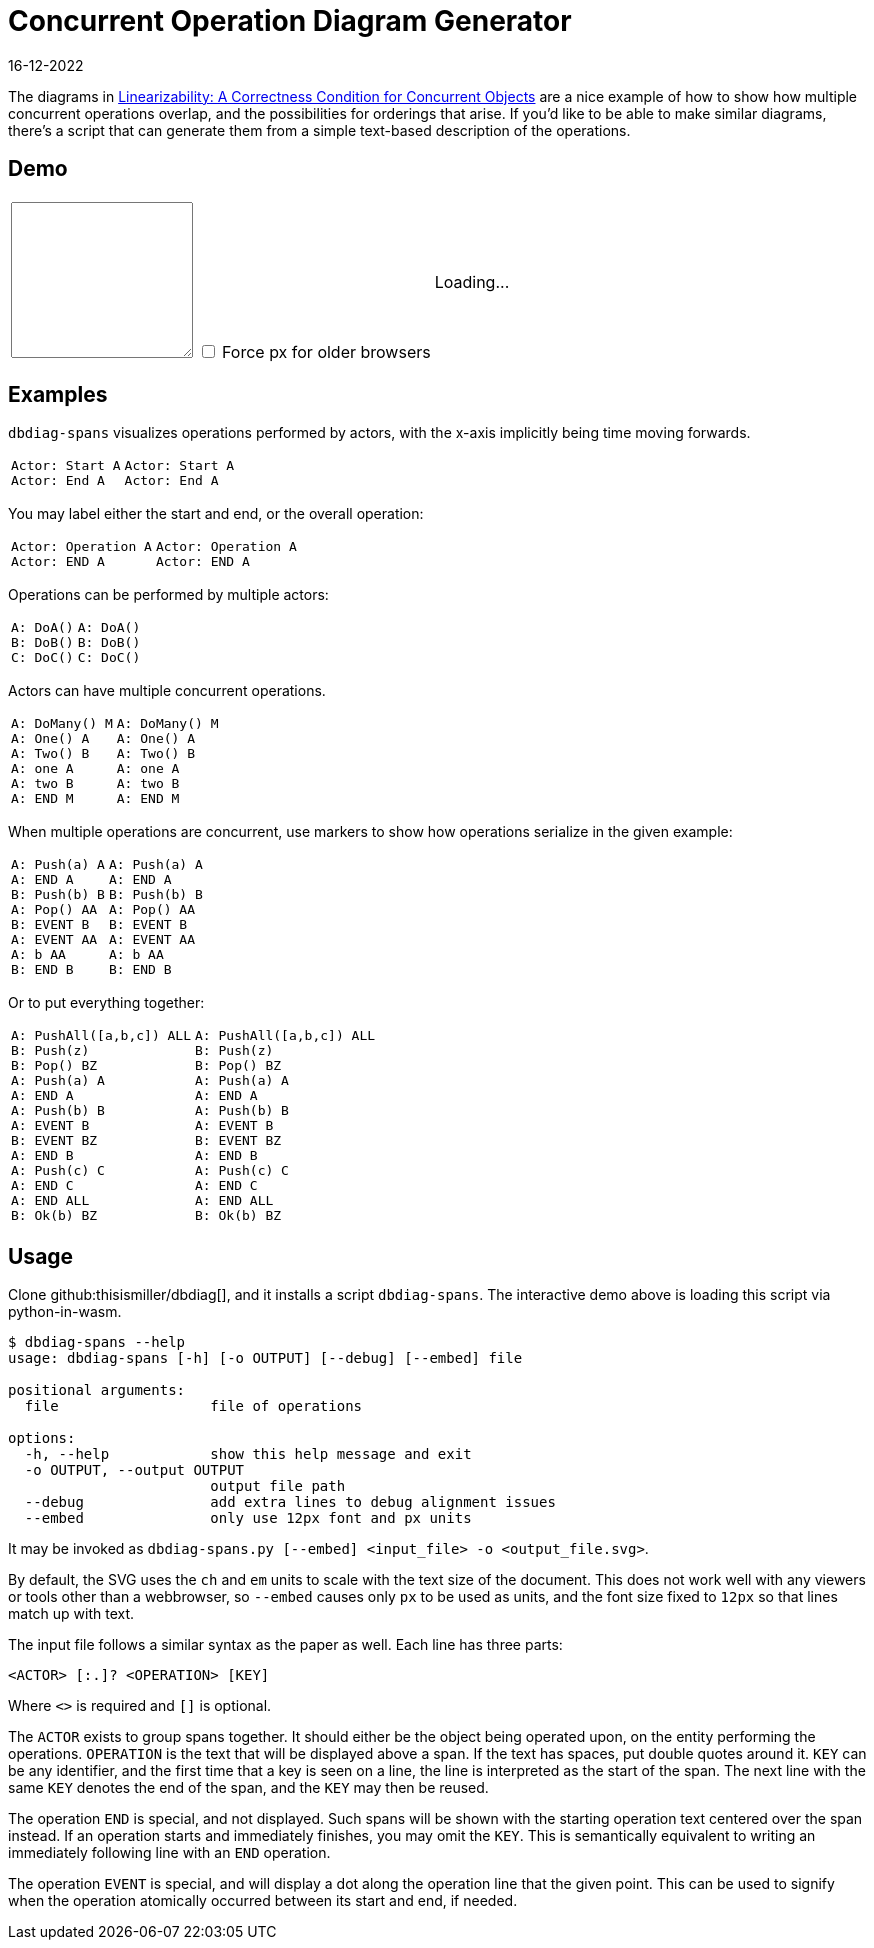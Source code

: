= Concurrent Operation Diagram Generator
:revdate: 16-12-2022
:page-features: python_wasm, alpine
:page-hook-preamble: false

The diagrams in https://cs.brown.edu/~mph/HerlihyW90/p463-herlihy.pdf[Linearizability: A Correctness Condition for Concurrent Objects] are a nice example of how to show how multiple concurrent operations overlap, and the possibilities for orderings that arise.  If you'd like to be able to make similar diagrams, there's a script that can generate them from a simple text-based description of the operations. 

== Demo

++++
<script>
var getPyodide = (function PyodideFetcher() {
    var result;
    return async function() {
      if (result) {
        return result;
      }
      let pyodide = await loadPyodide();
      await pyodide.loadPackage('/static/dbdiag.whl');
      result = pyodide;
      return pyodide;
    };
})();

async function ops_to_svg(ops, embed) {
  try {
    let dbdiag = (await getPyodide()).pyimport("dbdiag");
    let ret = dbdiag.to_span_svg.callKwargs(ops, {'embed': embed});
    dbdiag.destroy();
  return ret;
  } catch (e) {
    return "<p>" + e.toString() + "</p>";
  }
};
</script>

<div x-data="{ ops: 'Actor: Start A\nActor: End A', embed: false }">
<table>
  <colgroup>
    <col style="width: 50%">
    <col style="width: 50%">
  </colgroup>
  <tr>
    <td>
      <textarea x-model.debounce="ops" rows=10 cols=20 x-bind:placeholder="ops">
      </textarea>
      <span>
        <input x-model="embed" type="checkbox" id="embed" />
        <label style="display: inline" for="embed">Force px for older browsers</label>
      </span>
    </td>
    <td>
      <span x-html="await ops_to_svg(ops, embed)">
      Loading...
      </span>
    </td>
  </tr>
</table>
</div>
++++

== Examples

`dbdiag-spans` visualizes operations performed by actors, with the x-axis implicitly being time moving forwards.

[cols="1,3"]
|===
a|----
Actor: Start A
Actor: End A
----
a|[dbdiag-spans]
----
Actor: Start A
Actor: End A
----
|===

You may label either the start and end, or the overall operation:

[cols="1,3"]
|===
a|----
Actor: Operation A
Actor: END A
----
.^a|[dbdiag-spans]
----
Actor: Operation A
Actor: END A
----
|===

Operations can be performed by multiple actors:

[cols="1,3"]
|===
a|----
A: DoA()
B: DoB()
C: DoC()
----
a|[dbdiag-spans]
----
A: DoA()
B: DoB()
C: DoC()
----
|===

Actors can have multiple concurrent operations.

[cols="1,3"]
|===
a|----
A: DoMany() M
A: One() A
A: Two() B
A: one A
A: two B
A: END M
----
.^a|[dbdiag-spans]
----
A: DoMany() M
A: One() A
A: Two() B
A: one A
A: two B
A: END M
----
|===

When multiple operations are concurrent, use markers to show how operations serialize in the given example:

[cols="1,3"]
|===
a|----
A: Push(a) A
A: END A
B: Push(b) B
A: Pop() AA
B: EVENT B
A: EVENT AA
A: b AA
B: END B
----
.^a|[dbdiag-spans]
----
A: Push(a) A
A: END A
B: Push(b) B
A: Pop() AA
B: EVENT B
A: EVENT AA
A: b AA
B: END B
----
|===

Or to put everything together:

[cols="1,3"]
|===
a|----
A: PushAll([a,b,c]) ALL
B: Push(z)
B: Pop() BZ
A: Push(a) A
A: END A
A: Push(b) B
A: EVENT B
B: EVENT BZ
A: END B
A: Push(c) C
A: END C
A: END ALL
B: Ok(b) BZ
----
.^a|[dbdiag-spans,role=fit-content]
----
A: PushAll([a,b,c]) ALL
B: Push(z)
B: Pop() BZ
A: Push(a) A
A: END A
A: Push(b) B
A: EVENT B
B: EVENT BZ
A: END B
A: Push(c) C
A: END C
A: END ALL
B: Ok(b) BZ
----
|===

== Usage

Clone github:thisismiller/dbdiag[], and it installs a script `dbdiag-spans`.  The interactive demo above is loading this script via python-in-wasm.

----
$ dbdiag-spans --help
usage: dbdiag-spans [-h] [-o OUTPUT] [--debug] [--embed] file

positional arguments:
  file                  file of operations

options:
  -h, --help            show this help message and exit
  -o OUTPUT, --output OUTPUT
                        output file path
  --debug               add extra lines to debug alignment issues
  --embed               only use 12px font and px units
----

It may be invoked as `dbdiag-spans.py [--embed] <input_file> -o <output_file.svg>`.

By default, the SVG uses the `ch` and `em` units to scale with the text size of the document.  This does not work well with any viewers or tools other than a webbrowser, so `--embed` causes only `px` to be used as units, and the font size fixed to `12px` so that lines match up with text.

The input file follows a similar syntax as the paper as well.  Each line has three parts:

`<ACTOR> [:.]? <OPERATION> [KEY]`

Where `<>` is required and `[]` is optional.

The `ACTOR` exists to group spans together.  It should either be the object being operated upon, on the entity performing the operations.  `OPERATION` is the text that will be displayed above a span.  If the text has spaces, put double quotes around it.  `KEY` can be any identifier, and the first time that a key is seen on a line, the line is interpreted as the start of the span.  The next line with the same `KEY` denotes the end of the span, and the `KEY` may then be reused.

The operation `END` is special, and not displayed.  Such spans will be shown with the starting operation text centered over the span instead.  If an operation starts and immediately finishes, you may omit the `KEY`.  This is semantically equivalent to writing an immediately following line with an `END` operation.

The operation `EVENT` is special, and will display a dot along the operation line that the given point.  This can be used to signify when the operation atomically occurred between its start and end, if needed.
